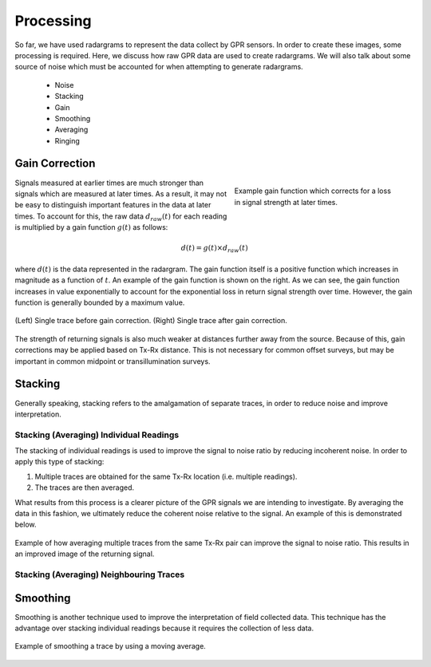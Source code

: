 .. _GPR_processing

Processing
**********

So far, we have used radargrams to represent the data collect by GPR sensors.
In order to create these images, some processing is required.
Here, we discuss how raw GPR data are used to create radargrams.
We will also talk about some source of noise which must be accounted for when attempting to generate radargrams.




	- Noise 
	- Stacking
	- Gain
	- Smoothing
	- Averaging
	- Ringing







Gain Correction
===============

.. figure:: images_new/GPR_gain_time_function.png
	:align: right
	:figwidth: 40%
	
	Example gain function which corrects for a loss in signal strength at later times.


Signals measured at earlier times are much stronger than signals which are measured at later times.
As a result, it may not be easy to distinguish important features in the data at later times.
To account for this, the raw data :math:`d_{raw}(t)` for each reading is multiplied by a gain function :math:`g(t)` as follows:

.. math::
	d(t) = g(t) \times d_{raw}(t)


where :math:`d(t)` is the data represented in the radargram.
The gain function itself is a positive function which increases in magnitude as a function of :math:`t`.
An example of the gain function is shown on the right.
As we can see, the gain function increases in value exponentially to account for the exponential loss in return signal strength over time.
However, the gain function is generally bounded by a maximum value.

.. figure:: images_new/GPR_gain_signal.png
	:align: center
	:figwidth: 100%
	
	(Left) Single trace before gain correction. (Right) Single trace after gain correction.


The strength of returning signals is also much weaker at distances further away from the source.
Because of this, gain corrections may be applied based on Tx-Rx distance.
This is not necessary for common offset surveys, but may be important in common midpoint or transillumination surveys.


Stacking
========

Generally speaking, stacking refers to the amalgamation of separate traces, in order to reduce noise and improve interpretation.


Stacking (Averaging) Individual Readings
----------------------------------------

The stacking of individual readings is used to improve the signal to noise ratio by reducing incoherent noise.
In order to apply this type of stacking:

1) Multiple traces are obtained for the same Tx-Rx location (i.e. multiple readings).

2) The traces are then averaged.

What results from this process is a clearer picture of the GPR signals we are intending to investigate.
By averaging the data in this fashion, we ultimately reduce the coherent noise relative to the signal.
An example of this is demonstrated below.


.. figure:: images_new/GPR_stacking_times.png
	:align: center
	:figwidth: 100%
	
	Example of how averaging multiple traces from the same Tx-Rx pair can improve the signal to noise ratio. This results in an improved image of the returning signal.




Stacking (Averaging) Neighbouring Traces
----------------------------------------








Smoothing
=========

Smoothing is another technique used to improve the interpretation of field collected data.
This technique has the advantage over stacking individual readings because it requires the collection of less data.




.. figure:: images_new/GPR_averaging_times.png
	:align: center
	:figwidth: 100%
	
	Example of smoothing a trace by using a moving average.









